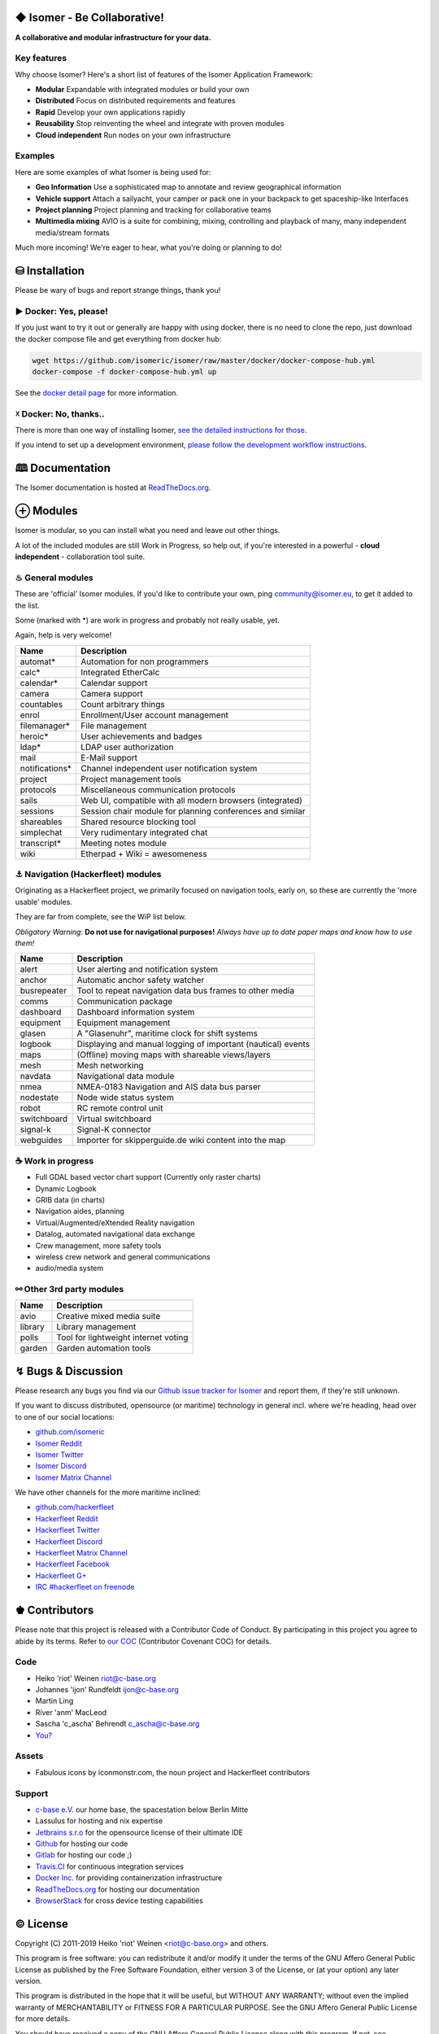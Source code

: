 .. image:: https://travis-ci.org/isomeric/isomer.svg?branch=master
    :target: https://travis-ci.org/isomeric/isomer
    :alt: Build Status

.. image:: https://bestpractices.coreinfrastructure.org/projects/3650/badge
    :target: https://bestpractices.coreinfrastructure.org/projects/3650
    :alt: CII Best Practices

.. image:: https://coveralls.io/repos/isomeric/isomer/badge.svg
    :target: https://coveralls.io/r/isomeric/isomer
    :alt: Coverage

.. image:: https://requires.io/github/isomeric/isomer/requirements.svg?branch=master
    :target: https://requires.io/github/isomeric/isomer/requirements/?branch=master
    :alt: Requirements Status

.. image:: https://img.shields.io/badge/IRC-%23hackerfleet%20on%20freenode-blue.svg
    :target: http://webchat.freenode.net/?randomnick=1&channels=hackerfleet&uio=d4>
    :alt: IRC Channel

.. image:: https://img.shields.io/badge/dynamic/json.svg?url=https://pypistats.org/api/packages/isomer/recent?mirrors=false&label=downloads&query=$.data.last_month&suffix=/month
    :target: https://pypistats.org/packages/isomer

.. image:: https://www.codetriage.com/isomeric/isomer/badges/users.svg
    :target: https://www.codetriage.com/isomeric/isomer
    :alt: Help via codetriage.com

.. |Contributor Covenant| image:: https://img.shields.io/badge/Contributor%20Covenant-v2.0%20adopted-ff69b4.svg
    :target: CODE_OF_CONDUCT.rst

.. image:: https://raw.githubusercontent.com/isomeric/isomer/master/docs/source/_static/logo_flat.png
    :target: https://github.com/isomeric/isomer
    :alt: Isomer Logo

◆ Isomer - Be Collaborative!
============================

**A collaborative and modular infrastructure for your data.**

Key features
------------

Why choose Isomer? Here's a short list of features of the Isomer Application Framework:

* **Modular** Expandable with integrated modules or build your own
* **Distributed** Focus on distributed requirements and features
* **Rapid** Develop your own applications rapidly
* **Reusability** Stop reinventing the wheel and integrate with proven modules
* **Cloud independent** Run nodes on your own infrastructure

Examples
--------

Here are some examples of what Isomer is being used for:

* **Geo Information** Use a sophisticated map to annotate and review
  geographical information
* **Vehicle support** Attach a sailyacht, your camper or pack one in your
  backpack to get spaceship-like Interfaces
* **Project planning** Project planning and tracking for collaborative teams
* **Multimedia mixing** AVIO is a suite for combining, mixing, controlling and
  playback of many, many independent media/stream formats

Much more incoming! We're eager to hear, what you're doing or planning to do!

⛁ Installation
==============

Please be wary of bugs and report strange things, thank you!

► Docker: Yes, please!
----------------------

If you just want to try it out or generally are happy with using docker, there
is no need to clone the repo, just download the docker compose file and get
everything from docker hub:

.. code-block:: sh

    wget https://github.com/isomeric/isomer/raw/master/docker/docker-compose-hub.yml
    docker-compose -f docker-compose-hub.yml up

See the `docker detail page
<https://isomer.readthedocs.io/en/latest/dev/system/docker.html#docker-details>`__
for more information.


☓ Docker: No, thanks..
----------------------

There is more than one way of installing Isomer, `see the detailed instructions
for those <https://isomer.readthedocs.io/en/latest/start/quick.html>`__.

If you intend to set up a development environment, `please follow the
development workflow instructions
<https://isomer.readthedocs.io/en/latest/dev/workflow.html>`__.

🕮 Documentation
================

The Isomer documentation is hosted at `ReadTheDocs.org <https://isomer.readthedocs.org>`__.

⊕ Modules
=========

Isomer is modular, so you can install what you need and leave out other
things.

A lot of the included modules are still Work in Progress, so help out, if
you're interested in a powerful - **cloud independent** - collaboration tool
suite.

♨ General modules
-----------------

These are 'official' Isomer modules. If you'd like to contribute your own,
ping community@isomer.eu, to get it added to the list.

Some (marked with \*) are work in progress and probably not really usable, yet.

Again, help is very welcome!

============== ==============================================================
  Name           Description
============== ==============================================================
automat*       Automation for non programmers
calc*          Integrated EtherCalc
calendar*      Calendar support
camera         Camera support
countables     Count arbitrary things
enrol          Enrollment/User account management
filemanager*   File management
heroic*        User achievements and badges
ldap*          LDAP user authorization
mail           E-Mail support
notifications* Channel independent user notification system
project        Project management tools
protocols      Miscellaneous communication protocols
sails          Web UI, compatible with all modern browsers (integrated)
sessions       Session chair module for planning conferences and similar
shareables     Shared resource blocking tool
simplechat     Very rudimentary integrated chat
transcript*    Meeting notes module
wiki           Etherpad + Wiki = awesomeness
============== ==============================================================

⚓ Navigation (Hackerfleet) modules
-----------------------------------

Originating as a Hackerfleet project, we primarily focused on navigation tools,
early on, so these are currently the 'more usable' modules.

They are far from complete, see the WiP list below.

*Obligatory Warning*: **Do not use for navigational purposes!**
*Always have up to date paper maps and know how to use them!*

============== ==============================================================
  Name           Description
============== ==============================================================
alert          User alerting and notification system
anchor         Automatic anchor safety watcher
busrepeater    Tool to repeat navigation data bus frames to other media
comms          Communication package
dashboard      Dashboard information system
equipment      Equipment management
glasen         A "Glasenuhr", maritime clock for shift systems
logbook        Displaying and manual logging of important (nautical) events
maps           (Offline) moving maps with shareable views/layers
mesh           Mesh networking
navdata        Navigational data module
nmea           NMEA-0183 Navigation and AIS data bus parser
nodestate      Node wide status system
robot          RC remote control unit
switchboard    Virtual switchboard
signal-k       Signal-K connector
webguides      Importer for skipperguide.de wiki content into the map
============== ==============================================================

☕ Work in progress
-------------------

-  Full GDAL based vector chart support (Currently only raster charts)
-  Dynamic Logbook
-  GRIB data (in charts)
-  Navigation aides, planning
-  Virtual/Augmented/eXtended Reality navigation
-  Datalog, automated navigational data exchange
-  Crew management, more safety tools
-  wireless crew network and general communications
-  audio/media system

⚯ Other 3rd party modules
-------------------------

============== ==============================================================
  Name           Description
============== ==============================================================
avio           Creative mixed media suite
library        Library management
polls          Tool for lightweight internet voting
garden         Garden automation tools
============== ==============================================================


↯ Bugs & Discussion
===================

Please research any bugs you find via our `Github issue tracker for
Isomer <https://github.com/isomeric/isomer/issues>`__ and report them,
if they're still unknown.

If you want to discuss distributed, opensource (or maritime) technology
in general incl. where we're heading, head over to one of our social
locations:

* `github.com/isomeric <https://github.com/isomeric>`__
* `Isomer Reddit <https://reddit.com/r/isomer>`__
* `Isomer Twitter <https://twitter.com/isomerframework>`__
* `Isomer Discord <https://discord.gg/T8MmQJd>`__
* `Isomer Matrix Channel <https://matrix.to/#/!vsbYAJRfIwQaCVmbRe:hackerfleet.eu?via=hackerfleet.eu&via=matrix.org>`__

We have other channels for the more maritime inclined:

* `github.com/hackerfleet <https://github.com/hackerfleet>`__
* `Hackerfleet Reddit <https://reddit.com/r/hackerfleet>`__
* `Hackerfleet Twitter <https://twitter.com/hackerfleet>`__
* `Hackerfleet Discord <https://discord.gg/2yHEk6S>`__
* `Hackerfleet Matrix Channel <https://matrix.to/#/!qQxCeUzrVeVKuEFwKT:hackerfleet.eu?via=hackerfleet.eu&via=matrix.org&via=synod.im>`__
* `Hackerfleet Facebook <https://www.facebook.com/Hackerfleet>`__
* `Hackerfleet G+ <https://plus.google.com/105528689027070271173>`__
* `IRC #hackerfleet on freenode <http://webchat.freenode.net/?randomnick=1&channels=hackerfleet&uio=d4>`__

♚ Contributors
==============

Please note that this project is released with a Contributor Code of Conduct.
By participating in this project you agree to abide by its terms.
Refer to `our COC <https://github.com/isomeric/isomer/CODE_OF_CONDUCT.rst>`__
(Contributor Covenant COC) for details.

Code
----

-  Heiko 'riot' Weinen riot@c-base.org
-  Johannes 'ijon' Rundfeldt ijon@c-base.org
-  Martin Ling
-  River 'anm' MacLeod
-  Sascha 'c_ascha' Behrendt c_ascha@c-base.org
-  `You? <mailto:community@isomer.eu?subject=Isomer Contributor Request>`_

Assets
------

- Fabulous icons by iconmonstr.com, the noun project and Hackerfleet
  contributors

Support
-------

-  `c-base e.V. <https://c-base.org>`__ our home base, the spacestation below
   Berlin Mitte
-  Lassulus for hosting and nix expertise
-  `Jetbrains s.r.o <https://jetbrains.com>`__ for the opensource license of
   their ultimate IDE
-  `Github <https://github.com>`__ for hosting our code
-  `Gitlab <https://gitlab.com>`__ for hosting our code ;)
-  `Travis.CI <https://travis-ci.org>`__ for continuous integration services
-  `Docker Inc. <https://docker.com>`__ for providing containerization
   infrastructure
-  `ReadTheDocs.org <https://readthedocs.org>`__ for hosting our documentation
-  `BrowserStack <https://browserstack.com>`__ for cross device testing
   capabilities

© License
=========

Copyright (C) 2011-2019 Heiko 'riot' Weinen <riot@c-base.org> and others.

This program is free software: you can redistribute it and/or modify
it under the terms of the GNU Affero General Public License as published by
the Free Software Foundation, either version 3 of the License, or
(at your option) any later version.

This program is distributed in the hope that it will be useful,
but WITHOUT ANY WARRANTY; without even the implied warranty of
MERCHANTABILITY or FITNESS FOR A PARTICULAR PURPOSE.  See the
GNU Affero General Public License for more details.

You should have received a copy of the GNU Affero General Public License
along with this program.  If not, see <http://www.gnu.org/licenses/>.


-- ⛵❤
